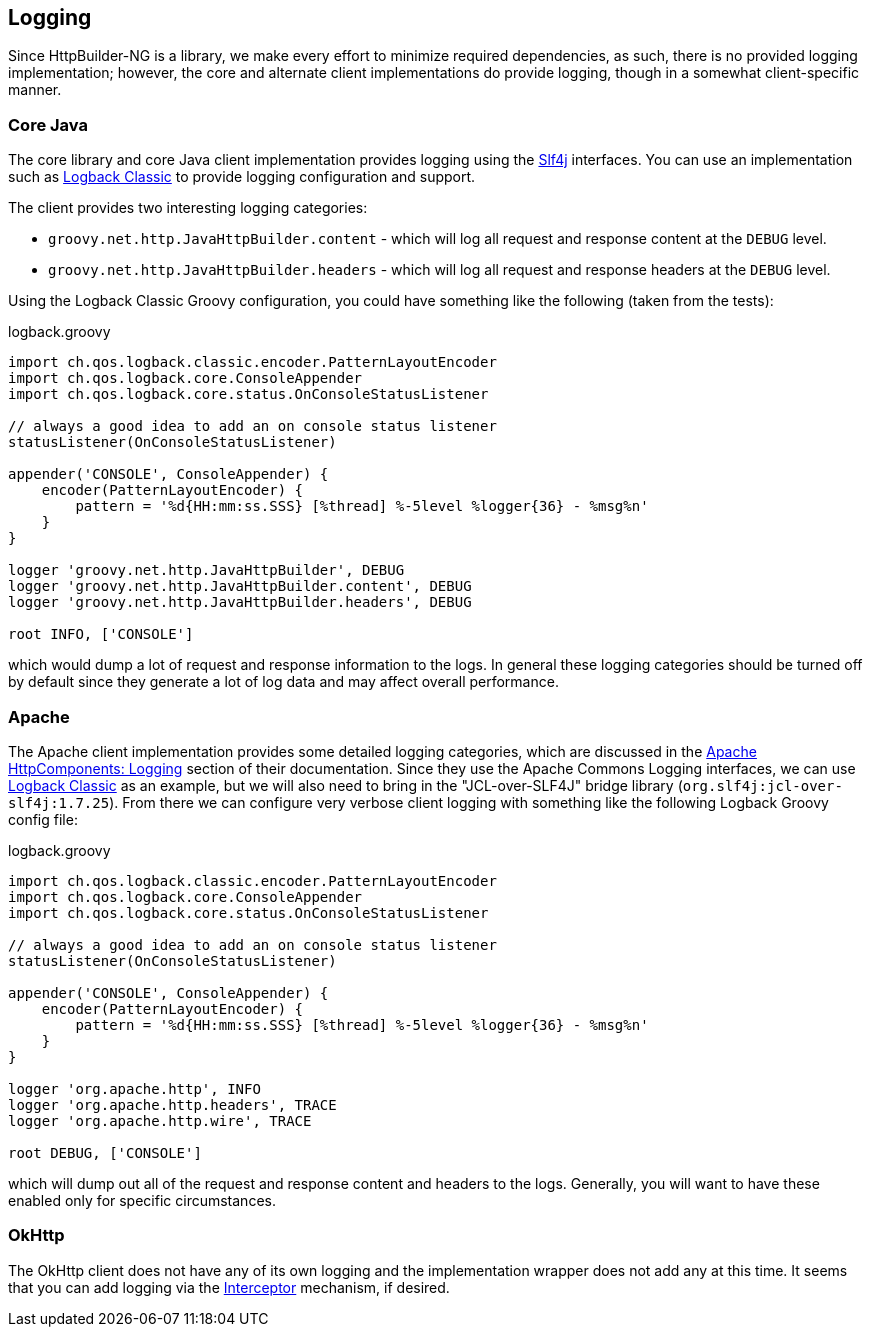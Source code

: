 == Logging

Since HttpBuilder-NG is a library, we make every effort to minimize required dependencies, as such, there is no provided logging implementation; however, the core and alternate client implementations
do provide logging, though in a somewhat client-specific manner.

=== Core Java

The core library and core Java client implementation provides logging using the https://www.slf4j.org/[Slf4j] interfaces. You can use an implementation such as
https://logback.qos.ch[Logback Classic] to provide logging configuration and support.

The client provides two interesting logging categories:

* `groovy.net.http.JavaHttpBuilder.content` - which will log all request and response content at the `DEBUG` level.
* `groovy.net.http.JavaHttpBuilder.headers` - which will log all request and response headers at the `DEBUG` level.

Using the Logback Classic Groovy configuration, you could have something like the following (taken from the tests):

[source,groovy]
.logback.groovy
----
import ch.qos.logback.classic.encoder.PatternLayoutEncoder
import ch.qos.logback.core.ConsoleAppender
import ch.qos.logback.core.status.OnConsoleStatusListener

// always a good idea to add an on console status listener
statusListener(OnConsoleStatusListener)

appender('CONSOLE', ConsoleAppender) {
    encoder(PatternLayoutEncoder) {
        pattern = '%d{HH:mm:ss.SSS} [%thread] %-5level %logger{36} - %msg%n'
    }
}

logger 'groovy.net.http.JavaHttpBuilder', DEBUG
logger 'groovy.net.http.JavaHttpBuilder.content', DEBUG
logger 'groovy.net.http.JavaHttpBuilder.headers', DEBUG

root INFO, ['CONSOLE']
----

which would dump a lot of request and response information to the logs. In general these logging categories should be turned off by default since they generate a lot of log data and may affect
overall performance.

=== Apache

The Apache client implementation provides some detailed logging categories, which are discussed in the https://hc.apache.org/httpcomponents-client-4.5.x/logging.html[Apache HttpComponents: Logging]
section of their documentation. Since they use the Apache Commons Logging interfaces, we can use https://logback.qos.ch[Logback Classic] as an example, but we will also need to bring in the "JCL-over-SLF4J"
bridge library (`org.slf4j:jcl-over-slf4j:1.7.25`). From there we can configure very verbose client logging with something like the following Logback Groovy config file:

[source,groovy]
.logback.groovy
----
import ch.qos.logback.classic.encoder.PatternLayoutEncoder
import ch.qos.logback.core.ConsoleAppender
import ch.qos.logback.core.status.OnConsoleStatusListener

// always a good idea to add an on console status listener
statusListener(OnConsoleStatusListener)

appender('CONSOLE', ConsoleAppender) {
    encoder(PatternLayoutEncoder) {
        pattern = '%d{HH:mm:ss.SSS} [%thread] %-5level %logger{36} - %msg%n'
    }
}

logger 'org.apache.http', INFO
logger 'org.apache.http.headers', TRACE
logger 'org.apache.http.wire', TRACE

root DEBUG, ['CONSOLE']
----

which will dump out all of the request and response content and headers to the logs. Generally, you will want to have these enabled only for specific circumstances.

=== OkHttp

The OkHttp client does not have any of its own logging and the implementation wrapper does not add any at this time. It seems that you can add logging via the
https://github.com/square/okhttp/wiki/Interceptors[Interceptor] mechanism, if desired.
